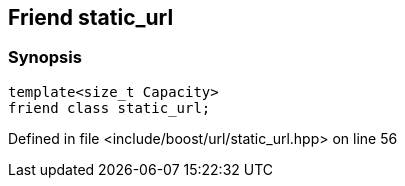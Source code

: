 :relfileprefix: ../../../
[#23898C840A01F2C570C11DA20BCC939B01C42373]
== Friend static_url



=== Synopsis

[source,cpp,subs="verbatim,macros,-callouts"]
----
template<size_t Capacity>
friend class static_url;
----

Defined in file <include/boost/url/static_url.hpp> on line 56

